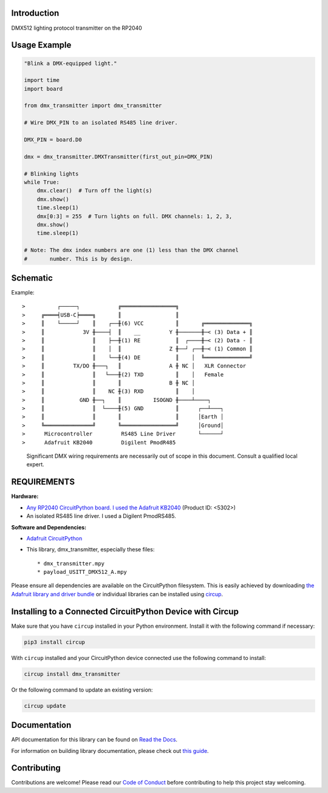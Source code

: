 Introduction
============


.. image:: https://readthedocs.org/projects/circuitpython-dmx-transmitter/badge/?version=latest
    :target: https://circuitpython-dmx-transmitter.readthedocs.io/
    :alt: Documentation Status

.. image:: https://img.shields.io/discord/327254708534116352.svg
    :target: https://adafru.it/discord
    :alt: Discord


.. image:: https://github.com/mydana/CircuitPython_DMX_Transmitter/workflows/Build%20CI/badge.svg
    :target: https://github.com/mydana/CircuitPython_DMX_Transmitter/actions
    :alt: Build Status


.. image:: https://img.shields.io/badge/code%20style-black-000000.svg
    :target: https://github.com/psf/black
    :alt: Code Style: Black

DMX512 lighting protocol transmitter on the RP2040

Usage Example
=============

.. code-block:: Python

    "Blink a DMX-equipped light."

    import time
    import board

    from dmx_transmitter import dmx_transmitter

    # Wire DMX_PIN to an isolated RS485 line driver.

    DMX_PIN = board.D0

    dmx = dmx_transmitter.DMXTransmitter(first_out_pin=DMX_PIN)

    # Blinking lights
    while True:
        dmx.clear()  # Turn off the light(s)
        dmx.show()
        time.sleep(1)
        dmx[0:3] = 255  # Turn lights on full. DMX channels: 1, 2, 3,
        dmx.show()
        time.sleep(1)

    # Note: The dmx index numbers are one (1) less than the DMX channel
    #       number. This is by design.


Schematic
=========

Example::

>          ┌─────┐            ╔═════════════════╗
>     ╔════╡USB-C╞════╗       ║                 ║
>     ║    └─────┘    ║    ┌──╫(6) VCC          ║       ╔══════════════╗  
>     ║            3V ╫────┤  ║    __         Y ╫───────╫─< (3) Data + ║
>     ║               ║    ├──╫(1) RE           ║  ┌────╫─< (2) Data - ║
>     ║               ║    │  ║               Z ╫──┘ ┌──╫─< (1) Common ║
>     ║               ║    └──╫(4) DE           ║    │  ╚══════════════╝
>     ║         TX/DO ╫───┐   ║               A ╫ NC │   XLR Connector
>     ║               ║   └───╫(2) TXD          ║    │   Female
>     ║               ║       ║               B ╫ NC │
>     ║               ║    NC ╫(3) RXD          ║    │
>     ║           GND ╫──┐    ║          ISOGND ╫────┴────┐
>     ║               ║  └────╫(5) GND          ║      ┌──┴───┐
>     ║               ║       ║                 ║      │Earth │
>     ╚═══════════════╝       ╚═════════════════╝      │Ground│
>      Microcontroller         RS485 Line Driver       └──────┘
>      Adafruit KB2040         Digilent PmodR485

    Significant DMX wiring requirements are necessarily out of scope
    in this document. Consult a qualified local expert.

REQUIREMENTS
============
**Hardware:**

* `Any RP2040 CircuitPython board. I used the Adafruit KB2040
  <https://www.adafruit.com/product/5302>`_ (Product ID: <5302>)

* An isolated RS485 line driver. I used a Digilent PmodRS485.

**Software and Dependencies:**

* `Adafruit CircuitPython <https://github.com/adafruit/circuitpython>`_

* This library, dmx_transmitter, especially these files::

  * dmx_transmitter.mpy
  * payload_USITT_DMX512_A.mpy


Please ensure all dependencies are available on the CircuitPython filesystem.
This is easily achieved by downloading
`the Adafruit library and driver bundle <https://circuitpython.org/libraries>`_
or individual libraries can be installed using
`circup <https://github.com/adafruit/circup>`_.

Installing to a Connected CircuitPython Device with Circup
==========================================================

Make sure that you have ``circup`` installed in your Python environment.
Install it with the following command if necessary:

.. code-block:: shell

    pip3 install circup

With ``circup`` installed and your CircuitPython device connected use the
following command to install:

.. code-block:: shell

    circup install dmx_transmitter

Or the following command to update an existing version:

.. code-block:: shell

    circup update

Documentation
=============
API documentation for this library can be found on `Read the Docs <https://circuitpython-dmx-transmitter.readthedocs.io/>`_.

For information on building library documentation, please check out
`this guide <https://learn.adafruit.com/creating-and-sharing-a-circuitpython-library/sharing-our-docs-on-readthedocs#sphinx-5-1>`_.

Contributing
============

Contributions are welcome! Please read our `Code of Conduct
<https://github.com/mydana/CircuitPython_DMX_Transmitter/blob/HEAD/CODE_OF_CONDUCT.md>`_
before contributing to help this project stay welcoming.
